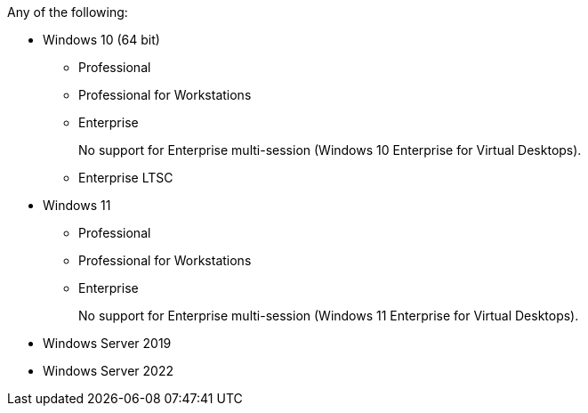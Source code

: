//Bulleted list of Supported Windows versions. This is used in the Hard&Soft requirements of RPA Builder, Bot, and Recorder. 

Any of the following:

* Windows 10 (64 bit)
** Professional
** Professional for Workstations
** Enterprise 
+
No support for Enterprise multi-session (Windows 10 Enterprise for Virtual Desktops).
+
** Enterprise LTSC
* Windows 11
** Professional
** Professional for Workstations
** Enterprise 
+
No support for Enterprise multi-session (Windows 11 Enterprise for Virtual Desktops).
+
* Windows Server 2019
* Windows Server 2022
